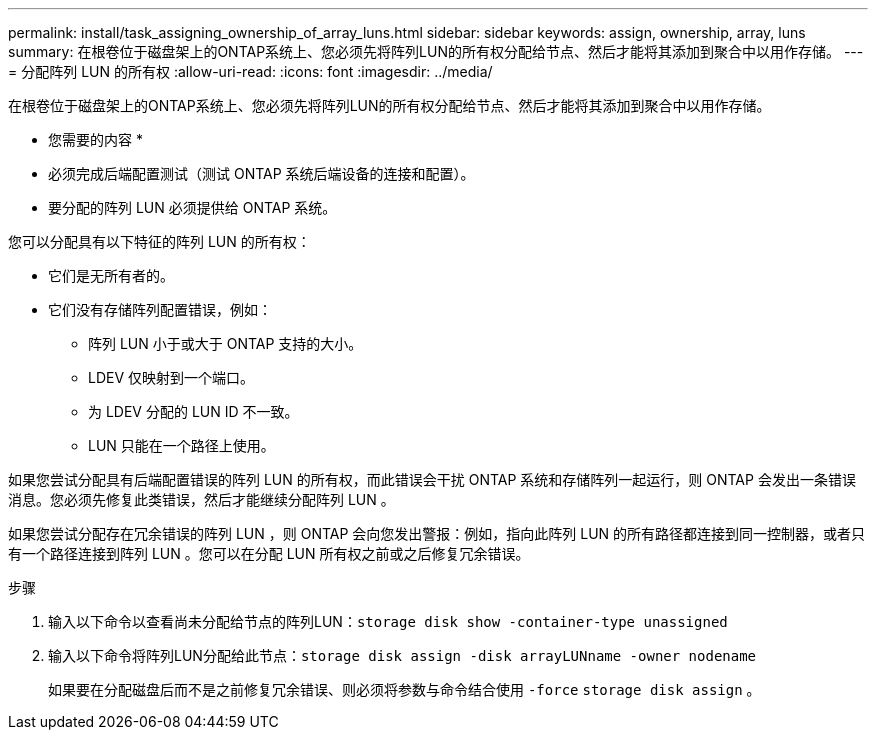 ---
permalink: install/task_assigning_ownership_of_array_luns.html 
sidebar: sidebar 
keywords: assign, ownership, array, luns 
summary: 在根卷位于磁盘架上的ONTAP系统上、您必须先将阵列LUN的所有权分配给节点、然后才能将其添加到聚合中以用作存储。 
---
= 分配阵列 LUN 的所有权
:allow-uri-read: 
:icons: font
:imagesdir: ../media/


[role="lead"]
在根卷位于磁盘架上的ONTAP系统上、您必须先将阵列LUN的所有权分配给节点、然后才能将其添加到聚合中以用作存储。

* 您需要的内容 *

* 必须完成后端配置测试（测试 ONTAP 系统后端设备的连接和配置）。
* 要分配的阵列 LUN 必须提供给 ONTAP 系统。


您可以分配具有以下特征的阵列 LUN 的所有权：

* 它们是无所有者的。
* 它们没有存储阵列配置错误，例如：
+
** 阵列 LUN 小于或大于 ONTAP 支持的大小。
** LDEV 仅映射到一个端口。
** 为 LDEV 分配的 LUN ID 不一致。
** LUN 只能在一个路径上使用。




如果您尝试分配具有后端配置错误的阵列 LUN 的所有权，而此错误会干扰 ONTAP 系统和存储阵列一起运行，则 ONTAP 会发出一条错误消息。您必须先修复此类错误，然后才能继续分配阵列 LUN 。

如果您尝试分配存在冗余错误的阵列 LUN ，则 ONTAP 会向您发出警报：例如，指向此阵列 LUN 的所有路径都连接到同一控制器，或者只有一个路径连接到阵列 LUN 。您可以在分配 LUN 所有权之前或之后修复冗余错误。

.步骤
. 输入以下命令以查看尚未分配给节点的阵列LUN：``storage disk show -container-type unassigned``
. 输入以下命令将阵列LUN分配给此节点：``storage disk assign -disk arrayLUNname -owner nodename``
+
如果要在分配磁盘后而不是之前修复冗余错误、则必须将参数与命令结合使用 `-force` `storage disk assign` 。


